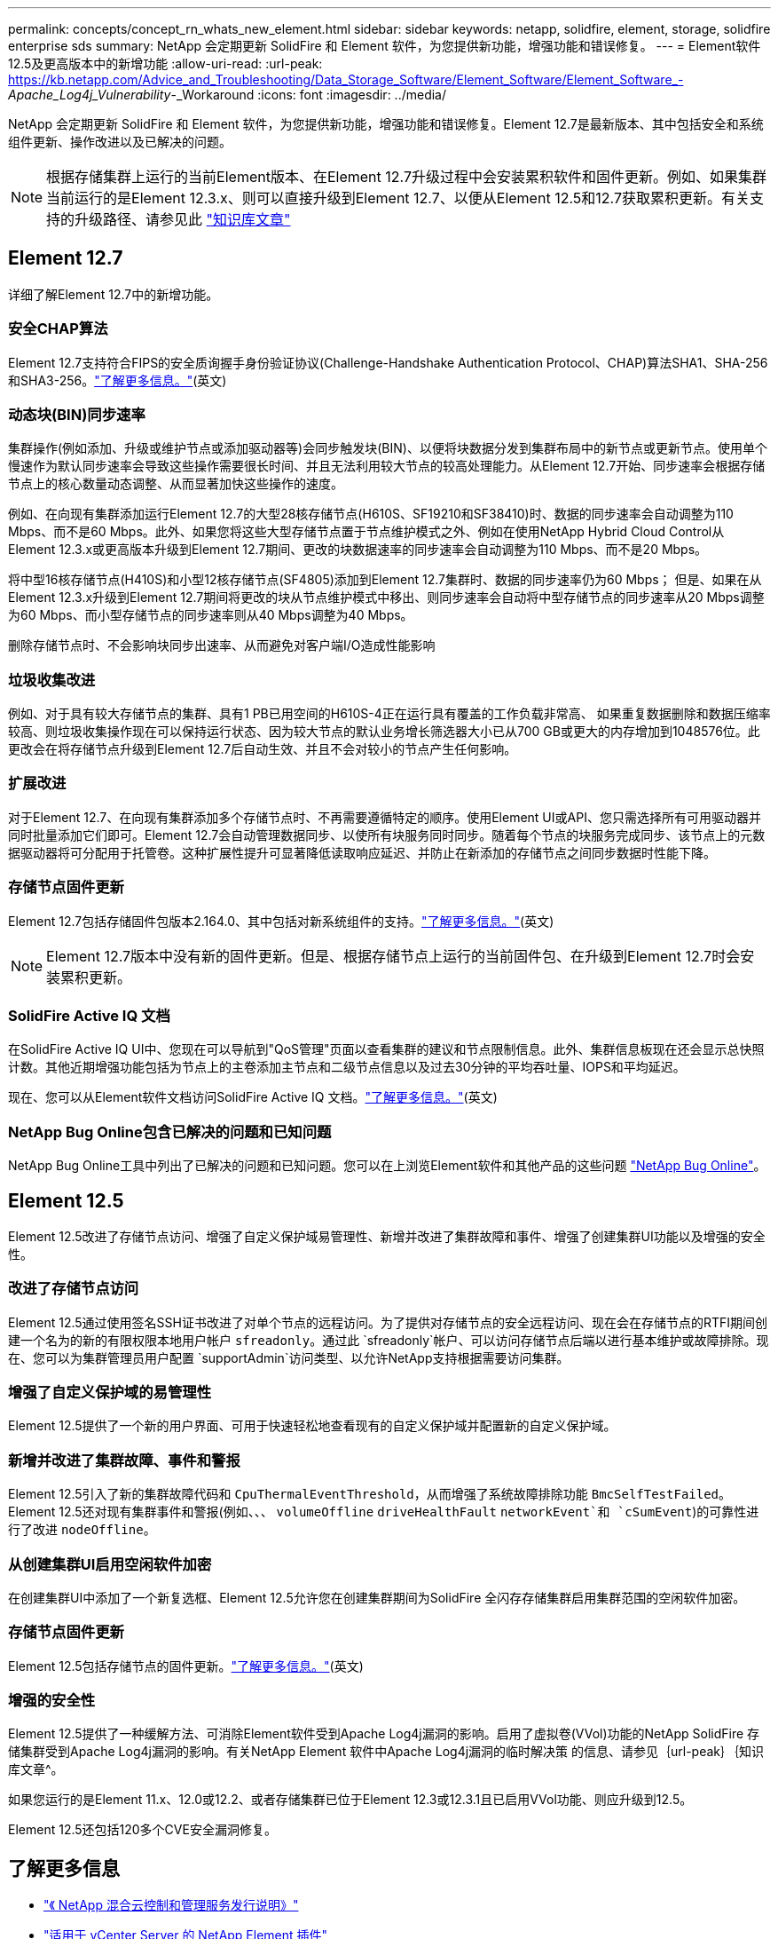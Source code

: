 ---
permalink: concepts/concept_rn_whats_new_element.html 
sidebar: sidebar 
keywords: netapp, solidfire, element, storage, solidfire enterprise sds 
summary: NetApp 会定期更新 SolidFire 和 Element 软件，为您提供新功能，增强功能和错误修复。 
---
= Element软件12.5及更高版本中的新增功能
:allow-uri-read: 
:url-peak: https://kb.netapp.com/Advice_and_Troubleshooting/Data_Storage_Software/Element_Software/Element_Software_-_Apache_Log4j_Vulnerability_-_Workaround
:icons: font
:imagesdir: ../media/


[role="lead"]
NetApp 会定期更新 SolidFire 和 Element 软件，为您提供新功能，增强功能和错误修复。Element 12.7是最新版本、其中包括安全和系统组件更新、操作改进以及已解决的问题。


NOTE: 根据存储集群上运行的当前Element版本、在Element 12.7升级过程中会安装累积软件和固件更新。例如、如果集群当前运行的是Element 12.3.x、则可以直接升级到Element 12.7、以便从Element 12.5和12.7获取累积更新。有关支持的升级路径、请参见此 https://kb.netapp.com/Advice_and_Troubleshooting/Data_Storage_Software/Element_Software/What_is_the_upgrade_matrix_for_storage_clusters_running_NetApp_Element_software["知识库文章"^]



== Element 12.7

详细了解Element 12.7中的新增功能。



=== 安全CHAP算法

Element 12.7支持符合FIPS的安全质询握手身份验证协议(Challenge-Handshake Authentication Protocol、CHAP)算法SHA1、SHA-256和SHA3-256。link:../storage/task_data_manage_accounts_work_with_accounts_task.html["了解更多信息。"](英文)



=== 动态块(BIN)同步速率

集群操作(例如添加、升级或维护节点或添加驱动器等)会同步触发块(BIN)、以便将块数据分发到集群布局中的新节点或更新节点。使用单个慢速作为默认同步速率会导致这些操作需要很长时间、并且无法利用较大节点的较高处理能力。从Element 12.7开始、同步速率会根据存储节点上的核心数量动态调整、从而显著加快这些操作的速度。

例如、在向现有集群添加运行Element 12.7的大型28核存储节点(H610S、SF19210和SF38410)时、数据的同步速率会自动调整为110 Mbps、而不是60 Mbps。此外、如果您将这些大型存储节点置于节点维护模式之外、例如在使用NetApp Hybrid Cloud Control从Element 12.3.x或更高版本升级到Element 12.7期间、更改的块数据速率的同步速率会自动调整为110 Mbps、而不是20 Mbps。

将中型16核存储节点(H410S)和小型12核存储节点(SF4805)添加到Element 12.7集群时、数据的同步速率仍为60 Mbps； 但是、如果在从Element 12.3.x升级到Element 12.7期间将更改的块从节点维护模式中移出、则同步速率会自动将中型存储节点的同步速率从20 Mbps调整为60 Mbps、而小型存储节点的同步速率则从40 Mbps调整为40 Mbps。

删除存储节点时、不会影响块同步出速率、从而避免对客户端I/O造成性能影响



=== 垃圾收集改进

例如、对于具有较大存储节点的集群、具有1 PB已用空间的H610S-4正在运行具有覆盖的工作负载非常高、 如果重复数据删除和数据压缩率较高、则垃圾收集操作现在可以保持运行状态、因为较大节点的默认业务增长筛选器大小已从700 GB或更大的内存增加到1048576位。此更改会在将存储节点升级到Element 12.7后自动生效、并且不会对较小的节点产生任何影响。



=== 扩展改进

对于Element 12.7、在向现有集群添加多个存储节点时、不再需要遵循特定的顺序。使用Element UI或API、您只需选择所有可用驱动器并同时批量添加它们即可。Element 12.7会自动管理数据同步、以使所有块服务同时同步。随着每个节点的块服务完成同步、该节点上的元数据驱动器将可分配用于托管卷。这种扩展性提升可显著降低读取响应延迟、并防止在新添加的存储节点之间同步数据时性能下降。



=== 存储节点固件更新

Element 12.7包括存储固件包版本2.164.0、其中包括对新系统组件的支持。link:https://docs.netapp.com/us-en/hci/docs/rn_storage_firmware_2.164.0.html["了解更多信息。"](英文)


NOTE: Element 12.7版本中没有新的固件更新。但是、根据存储节点上运行的当前固件包、在升级到Element 12.7时会安装累积更新。



=== SolidFire Active IQ 文档

在SolidFire Active IQ UI中、您现在可以导航到"QoS管理"页面以查看集群的建议和节点限制信息。此外、集群信息板现在还会显示总快照计数。其他近期增强功能包括为节点上的主卷添加主节点和二级节点信息以及过去30分钟的平均吞吐量、IOPS和平均延迟。

现在、您可以从Element软件文档访问SolidFire Active IQ 文档。link:https://docs.netapp.com/us-en/element-software/monitor-storage-active-iq.html["了解更多信息。"](英文)



=== NetApp Bug Online包含已解决的问题和已知问题

NetApp Bug Online工具中列出了已解决的问题和已知问题。您可以在上浏览Element软件和其他产品的这些问题 https://mysupport.netapp.com/site/products/all/details/element-software/bugsonline-tab["NetApp Bug Online"^]。



== Element 12.5

Element 12.5改进了存储节点访问、增强了自定义保护域易管理性、新增并改进了集群故障和事件、增强了创建集群UI功能以及增强的安全性。



=== 改进了存储节点访问

Element 12.5通过使用签名SSH证书改进了对单个节点的远程访问。为了提供对存储节点的安全远程访问、现在会在存储节点的RTFI期间创建一个名为的新的有限权限本地用户帐户 `sfreadonly`。通过此 `sfreadonly`帐户、可以访问存储节点后端以进行基本维护或故障排除。现在、您可以为集群管理员用户配置 `supportAdmin`访问类型、以允许NetApp支持根据需要访问集群。



=== 增强了自定义保护域的易管理性

Element 12.5提供了一个新的用户界面、可用于快速轻松地查看现有的自定义保护域并配置新的自定义保护域。



=== 新增并改进了集群故障、事件和警报

Element 12.5引入了新的集群故障代码和 `CpuThermalEventThreshold`，从而增强了系统故障排除功能 `BmcSelfTestFailed`。Element 12.5还对现有集群事件和警报(例如、、、 `volumeOffline` `driveHealthFault` `networkEvent`和	`cSumEvent`)的可靠性进行了改进 `nodeOffline`。



=== 从创建集群UI启用空闲软件加密

在创建集群UI中添加了一个新复选框、Element 12.5允许您在创建集群期间为SolidFire 全闪存存储集群启用集群范围的空闲软件加密。



=== 存储节点固件更新

Element 12.5包括存储节点的固件更新。link:../concepts/concept_rn_relatedrn_element.html#storage-firmware["了解更多信息。"](英文)



=== 增强的安全性

Element 12.5提供了一种缓解方法、可消除Element软件受到Apache Log4j漏洞的影响。启用了虚拟卷(VVol)功能的NetApp SolidFire 存储集群受到Apache Log4j漏洞的影响。有关NetApp Element 软件中Apache Log4j漏洞的临时解决策 的信息、请参见｛url-peak｝｛知识库文章^。

如果您运行的是Element 11.x、12.0或12.2、或者存储集群已位于Element 12.3或12.3.1且已启用VVol功能、则应升级到12.5。

Element 12.5还包括120多个CVE安全漏洞修复。



== 了解更多信息

* https://kb.netapp.com/Advice_and_Troubleshooting/Data_Storage_Software/Management_services_for_Element_Software_and_NetApp_HCI/Management_Services_Release_Notes["《 NetApp 混合云控制和管理服务发行说明》"^]
* https://docs.netapp.com/us-en/vcp/index.html["适用于 vCenter Server 的 NetApp Element 插件"^]
* https://docs.netapp.com/us-en/element-software/index.html["SolidFire 和 Element 软件文档"]
* https://docs.netapp.com/us-en/element-software/index.html["SolidFire 和 Element 软件文档"^]
* http://docs.netapp.com/sfe-122/index.jsp["适用于先前版本的 SolidFire 和 Element 软件文档中心"^]
* https://www.netapp.com/us/documentation/hci.aspx["NetApp HCI 资源页面"^]
* link:../hardware/fw_storage_nodes.html["SolidFire 存储节点支持的存储固件版本"]

